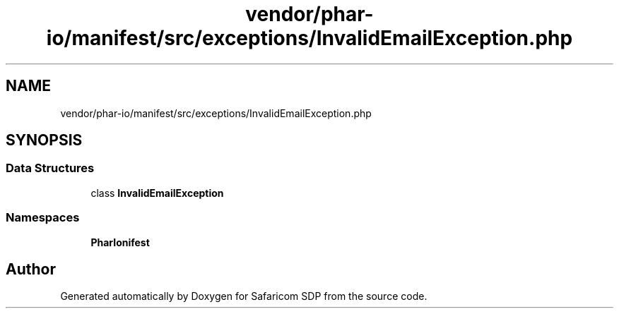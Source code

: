 .TH "vendor/phar-io/manifest/src/exceptions/InvalidEmailException.php" 3 "Sat Sep 26 2020" "Safaricom SDP" \" -*- nroff -*-
.ad l
.nh
.SH NAME
vendor/phar-io/manifest/src/exceptions/InvalidEmailException.php
.SH SYNOPSIS
.br
.PP
.SS "Data Structures"

.in +1c
.ti -1c
.RI "class \fBInvalidEmailException\fP"
.br
.in -1c
.SS "Namespaces"

.in +1c
.ti -1c
.RI " \fBPharIo\\Manifest\fP"
.br
.in -1c
.SH "Author"
.PP 
Generated automatically by Doxygen for Safaricom SDP from the source code\&.
